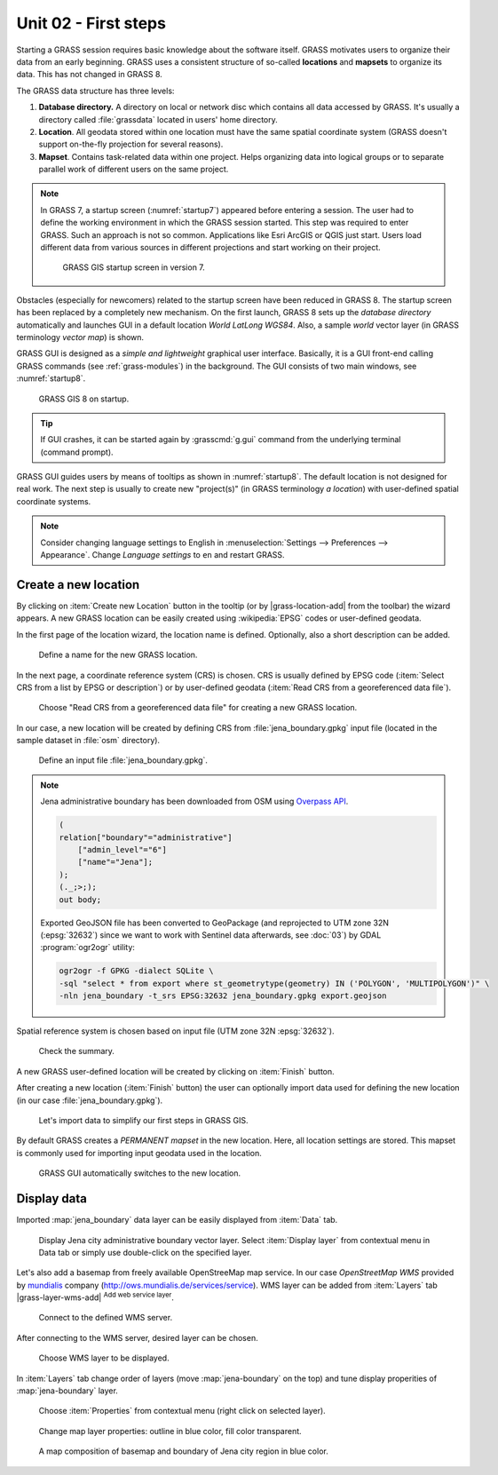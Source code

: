 Unit 02 - First steps
=====================

Starting a GRASS session requires basic knowledge about the software
itself. GRASS motivates users to organize their data from an early
beginning. GRASS uses a consistent structure of so-called
**locations** and **mapsets** to organize its data. This has not 
changed in GRASS 8.

.. _location-mapset-section:

The GRASS data structure has three levels:

#. **Database directory.** A directory on local or network disc which
   contains all data accessed by GRASS. It's usually a directory called
   :file:`grassdata` located in users' home directory. 

#. **Location**. All geodata stored within one location must have the
   same spatial coordinate system (GRASS doesn't support on-the-fly
   projection for several reasons).

#. **Mapset**. Contains task-related data within one project. Helps
   organizing data into logical groups or to separate parallel work of
   different users on the same project.

.. note:: In GRASS 7, a startup screen (:numref:`startup7`) appeared 
   before entering a session. The user had to define the working
   environment in which the GRASS session started. This step 
   was required to enter GRASS. Such an approach is not so
   common. Applications like Esri ArcGIS or QGIS just start. Users
   load different data from various sources in different
   projections and start working on their project.

   .. _startup7:
   
   .. figure:: ../images/units/02/grass7-start.png

      GRASS GIS startup screen in version 7.

Obstacles (especially for newcomers) related to the startup screen have
been reduced in GRASS 8. The startup screen has been
replaced by a completely new mechanism. On the first launch, GRASS 8 
sets up the *database directory* automatically and launches GUI in a
default location *World LatLong WGS84*. Also, a sample *world* vector
layer (in GRASS terminology *vector map*) is shown.

GRASS GUI is designed as a *simple and lightweight* graphical user
interface. Basically, it is a GUI front-end calling GRASS commands (see
:ref:`grass-modules`) in the background. The GUI consists of two main
windows, see :numref:`startup8`.

.. _startup8:

.. figure:: ../images/units/02/grass8-start.png
   :class: large
           
   GRASS GIS 8 on startup.

.. tip:: If GUI crashes, it can be started again by :grasscmd:`g.gui`
   command from the underlying terminal (command prompt).
         
GRASS GUI guides users by means of tooltips as shown in
:numref:`startup8`. The default location is not designed for real
work. The next step is usually to create new "project(s)" (in GRASS
terminology *a location*) with user-defined spatial coordinate systems.

.. note:: Consider changing language settings to English in
   :menuselection:`Settings --> Preferences --> Appearance`. Change
   `Language settings` to ``en`` and restart GRASS.

.. _create-location:

Create a new location
---------------------

By clicking on :item:`Create new Location` button in the tooltip (or by
|grass-location-add| from the toolbar) the wizard appears. A new GRASS
location can be easily created using :wikipedia:`EPSG` codes or
user-defined geodata.

In the first page of the location wizard, the location name is defined. 
Optionally, also a short description can be added.
          
.. figure:: ../images/units/02/create-location-0.png

   Define a name for the new GRASS location.

In the next page, a coordinate reference system (CRS) is chosen. CRS
is usually defined by EPSG code (:item:`Select CRS from a list by EPSG
or description`) or by user-defined geodata (:item:`Read CRS from a
georeferenced data file`).
   
.. figure:: ../images/units/02/create-location-1.png

   Choose "Read CRS from a georeferenced data file" for creating a new
   GRASS location.
            
In our case, a new location will be created by defining CRS from
:file:`jena_boundary.gpkg` input file (located in the sample dataset
in :file:`osm` directory).

.. figure:: ../images/units/02/create-location-2.png

   Define an input file :file:`jena_boundary.gpkg`.

.. _city_region_download:

.. note:: Jena administrative boundary has been downloaded from OSM using
   `Overpass API <https://overpass-turbo.eu/>`__.

   .. code:: xml

      (
      relation["boundary"="administrative"]
          ["admin_level"="6"]
          ["name"="Jena"];
      );
      (._;>;);
      out body;
   
   Exported GeoJSON file has been converted to GeoPackage (and reprojected to
   UTM zone 32N (:epsg:`32632`) since we want to work with Sentinel
   data afterwards, see :doc:`03`) by GDAL :program:`ogr2ogr` utility:
   
   .. code:: bash

      ogr2ogr -f GPKG -dialect SQLite \
      -sql "select * from export where st_geometrytype(geometry) IN ('POLYGON', 'MULTIPOLYGON')" \
      -nln jena_boundary -t_srs EPSG:32632 jena_boundary.gpkg export.geojson

Spatial reference system is chosen based on input file (UTM zone 32N
:epsg:`32632`).

.. figure:: ../images/units/02/create-location-3.png
            
   Check the summary.
   
A new GRASS user-defined location will be created by clicking on
:item:`Finish` button.
      
After creating a new location (:item:`Finish` button) the user can
optionally import data used for defining the new location (in our case
:file:`jena_boundary.gpkg`).

.. figure:: ../images/units/02/create-location-4.png
   :class: small

   Let's import data to simplify our first steps in GRASS GIS.

By default GRASS creates a *PERMANENT mapset* in the new location.
Here, all location settings are stored. This mapset is commonly used
for importing input geodata used in the location.

.. figure:: ../images/units/02/create-location-5.png
   :class: large
           
   GRASS GUI automatically switches to the new location.

Display data
------------
        
Imported :map:`jena_boundary` data layer can be easily displayed from
:item:`Data` tab.

.. figure:: ../images/units/02/jena-boundary.png
   :class: large
           
   Display Jena city administrative boundary vector layer. Select
   :item:`Display layer` from contextual menu in Data tab or simply
   use double-click on the specified layer.

Let's also add a basemap from freely available OpenStreeMap map
service. In our case *OpenStreetMap WMS* provided by `mundialis
<https://mundialis.de>`__ company
(http://ows.mundialis.de/services/service). WMS layer can be added
from :item:`Layers` tab |grass-layer-wms-add| :sup:`Add web service
layer`.

.. figure:: ../images/units/02/d-wms-0.png

   Connect to the defined WMS server.

After connecting to the WMS server, desired layer can be chosen.

.. figure:: ../images/units/02/d-wms-1.png

   Choose WMS layer to be displayed.

In :item:`Layers` tab change order of layers (move
:map:`jena-boundary` on the top) and tune display properities of
:map:`jena-boundary` layer.

.. figure:: ../images/units/02/d-vect-menu.png

   Choose :item:`Properties` from contextual menu (right click on
   selected layer).

.. figure:: ../images/units/02/d-vect-colrs.png

   Change map layer properties: outline in blue color, fill color
   transparent.
   
.. figure:: ../images/units/02/jena-boundary-wms.png
   :class: large

   A map composition of basemap and boundary of Jena city region in
   blue color.
